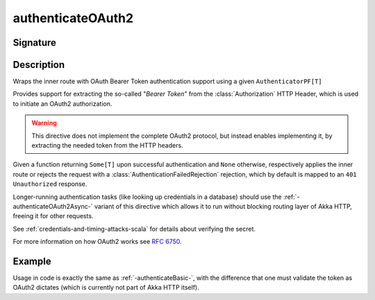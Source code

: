 .. _-authenticateOAuth2-:

authenticateOAuth2
==================

Signature
---------

.. includecode:: ../../../../../../../../../akka-http/src/main/scala/akka/http/scaladsl/server/directives/SecurityDirectives.scala#authenticator

.. includecode2:: ../../../../../../../../../akka-http/src/main/scala/akka/http/scaladsl/server/directives/SecurityDirectives.scala
   :snippet: authenticateOAuth2

Description
-----------
Wraps the inner route with OAuth Bearer Token authentication support using a given ``AuthenticatorPF[T]``

Provides support for extracting the so-called "*Bearer Token*" from the :class:`Authorization` HTTP Header,
which is used to initiate an OAuth2 authorization.

.. warning::
  This directive does not implement the complete OAuth2 protocol, but instead enables implementing it,
  by extracting the needed token from the HTTP headers.

Given a function returning ``Some[T]`` upon successful authentication and ``None`` otherwise,
respectively applies the inner route or rejects the request with a :class:`AuthenticationFailedRejection` rejection,
which by default is mapped to an ``401 Unauthorized`` response.

Longer-running authentication tasks (like looking up credentials in a database) should use the :ref:`-authenticateOAuth2Async-`
variant of this directive which allows it to run without blocking routing layer of Akka HTTP, freeing it for other requests.

See :ref:`credentials-and-timing-attacks-scala` for details about verifying the secret.

For more information on how OAuth2 works see `RFC 6750`_.

.. _RFC 6750: https://tools.ietf.org/html/rfc6750

Example
-------

Usage in code is exactly the same as :ref:`-authenticateBasic-`,
with the difference that one must validate the token as OAuth2 dictates (which is currently not part of Akka HTTP itself).
